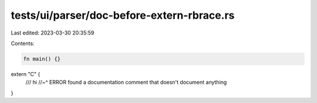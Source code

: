tests/ui/parser/doc-before-extern-rbrace.rs
===========================================

Last edited: 2023-03-30 20:35:59

Contents:

.. code-block:: rs

    fn main() {}

extern "C" {
    /// hi
    //~^ ERROR found a documentation comment that doesn't document anything
}


